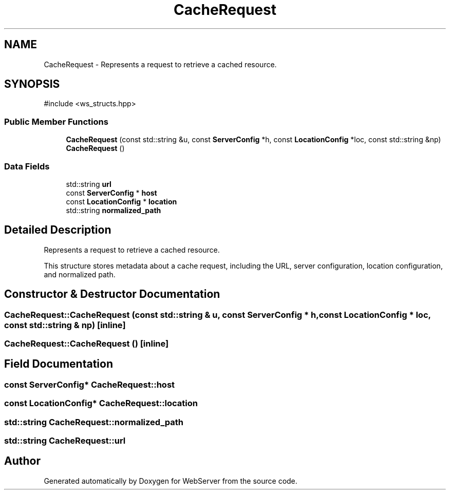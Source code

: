 .TH "CacheRequest" 3 "WebServer" \" -*- nroff -*-
.ad l
.nh
.SH NAME
CacheRequest \- Represents a request to retrieve a cached resource\&.  

.SH SYNOPSIS
.br
.PP
.PP
\fR#include <ws_structs\&.hpp>\fP
.SS "Public Member Functions"

.in +1c
.ti -1c
.RI "\fBCacheRequest\fP (const std::string &u, const \fBServerConfig\fP *h, const \fBLocationConfig\fP *loc, const std::string &np)"
.br
.ti -1c
.RI "\fBCacheRequest\fP ()"
.br
.in -1c
.SS "Data Fields"

.in +1c
.ti -1c
.RI "std::string \fBurl\fP"
.br
.ti -1c
.RI "const \fBServerConfig\fP * \fBhost\fP"
.br
.ti -1c
.RI "const \fBLocationConfig\fP * \fBlocation\fP"
.br
.ti -1c
.RI "std::string \fBnormalized_path\fP"
.br
.in -1c
.SH "Detailed Description"
.PP 
Represents a request to retrieve a cached resource\&. 

This structure stores metadata about a cache request, including the URL, server configuration, location configuration, and normalized path\&. 
.SH "Constructor & Destructor Documentation"
.PP 
.SS "CacheRequest::CacheRequest (const std::string & u, const \fBServerConfig\fP * h, const \fBLocationConfig\fP * loc, const std::string & np)\fR [inline]\fP"

.SS "CacheRequest::CacheRequest ()\fR [inline]\fP"

.SH "Field Documentation"
.PP 
.SS "const \fBServerConfig\fP* CacheRequest::host"

.SS "const \fBLocationConfig\fP* CacheRequest::location"

.SS "std::string CacheRequest::normalized_path"

.SS "std::string CacheRequest::url"


.SH "Author"
.PP 
Generated automatically by Doxygen for WebServer from the source code\&.
